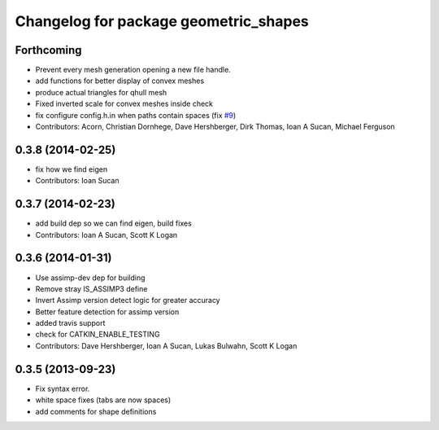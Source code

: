 ^^^^^^^^^^^^^^^^^^^^^^^^^^^^^^^^^^^^^^
Changelog for package geometric_shapes
^^^^^^^^^^^^^^^^^^^^^^^^^^^^^^^^^^^^^^

Forthcoming
-----------
* Prevent every mesh generation opening a new file handle.
* add functions for better display of convex meshes
* produce actual triangles for qhull mesh
* Fixed inverted scale for convex meshes inside check
* fix configure config.h.in when paths contain spaces (fix `#9 <https://github.com/ros-planning/geometric_shapes/issues/9>`_)
* Contributors: Acorn, Christian Dornhege, Dave Hershberger, Dirk Thomas, Ioan A Sucan, Michael Ferguson

0.3.8 (2014-02-25)
------------------
* fix how we find eigen
* Contributors: Ioan Sucan

0.3.7 (2014-02-23)
------------------
* add build dep so we can find eigen, build fixes
* Contributors: Ioan A Sucan, Scott K Logan

0.3.6 (2014-01-31)
------------------
* Use assimp-dev dep for building
* Remove stray IS_ASSIMP3 define
* Invert Assimp version detect logic for greater accuracy
* Better feature detection for assimp version
* added travis support
* check for CATKIN_ENABLE_TESTING
* Contributors: Dave Hershberger, Ioan A Sucan, Lukas Bulwahn, Scott K Logan

0.3.5 (2013-09-23)
------------------
* Fix syntax error.
* white space fixes (tabs are now spaces)
* add comments for shape definitions
